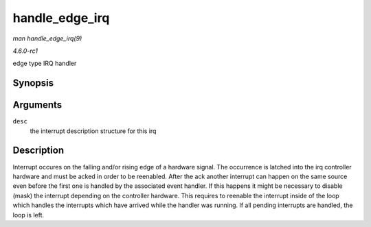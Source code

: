 
.. _API-handle-edge-irq:

===============
handle_edge_irq
===============

*man handle_edge_irq(9)*

*4.6.0-rc1*

edge type IRQ handler


Synopsis
========

.. c:function:: void handle_edge_irq( struct irq_desc * desc )

Arguments
=========

``desc``
    the interrupt description structure for this irq


Description
===========

Interrupt occures on the falling and/or rising edge of a hardware signal. The occurrence is latched into the irq controller hardware and must be acked in order to be reenabled.
After the ack another interrupt can happen on the same source even before the first one is handled by the associated event handler. If this happens it might be necessary to disable
(mask) the interrupt depending on the controller hardware. This requires to reenable the interrupt inside of the loop which handles the interrupts which have arrived while the
handler was running. If all pending interrupts are handled, the loop is left.
